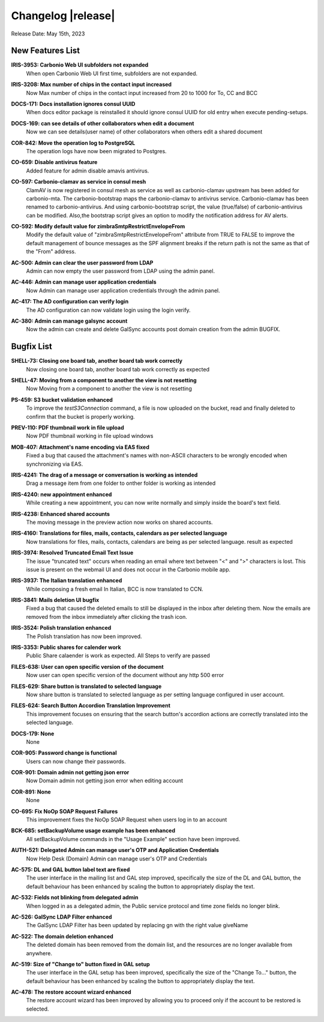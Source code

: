 .. SPDX-FileCopyrightText: 2023 Zextras <https://www.zextras.com/>
..
.. SPDX-License-Identifier: CC-BY-NC-SA-4.0


Changelog |release|
===================

Release Date: May 15th, 2023


New Features List
-----------------

**IRIS-3953: Carbonio Web UI subfolders not expanded**
   When open Carbonio Web UI first time, subfolders are not expanded.
   
.. 


**IRIS-3208: Max number of chips in the contact input increased**
   Now Max number of chips in the contact input increased from 20 to 1000 for To, CC and BCC
   
.. 


**DOCS-171: Docs installation ignores consul UUID**
   When docs editor package is reinstalled it should ignore consul UUID for old entry when execute pending-setups.
   
.. 


**DOCS-169: can see details of other collaborators when edit a document**
   Now we can see details(user name)  of other collaborators when others edit a shared document
   
.. 


**COR-842: Move the operation log to PostgreSQL**
   The operation logs have now been migrated to Postgres.
   
.. 


**CO-659: Disable antivirus feature**
   Added feature for admin disable amavis antivirus.
   
.. 


**CO-597: Carbonio-clamav as service in consul mesh**
   ClamAV is now registered in consul mesh as service as well as
   carbonio-clamav upstream has been added for carbonio-mta.  The
   carbonio-bootstrap maps the carbonio-clamav to antivirus
   service. Carbonio-clamav has been renamed to
   carbonio-antivirus. And using carbonio-bootstrap script, the value
   (true/false) of carbonio-antivirus can be modified.  Also,the
   bootstrap script gives an option to modify the notification address
   for AV alerts.
   
.. 


**CO-592: Modify default value for zimbraSmtpRestrictEnvelopeFrom**
   Modify the default value of "zimbraSmtpRestrictEnvelopeFrom" attribute from  TRUE to FALSE to improve the default management of bounce messages as the SPF alignment breaks if the return path is not the same as that of the "From" address.
   
.. 


**AC-500: Admin can clear the user password from LDAP**
   Admin can now empty the user password from LDAP using the admin panel.
   
.. 


**AC-446:  Admin can manage user application credentials**
   Now Admin can manage user application credentials through the admin panel.
   
.. 


**AC-417: The AD configuration can verify login**
   The AD configuration can now validate login using the login verify.
   
.. 


**AC-380: Admin can manage galsync account**
   Now the admin can create and delete GalSync accounts post domain creation from the admin BUGFIX.
   
.. 


Bugfix List
-----------

**SHELL-73: Closing one board tab, another board tab work correctly**
   Now closing one board tab, another board tab work correctly as expected
   
.. 


**SHELL-47: Moving from a component to another the view is not resetting**
   Now Moving from a component to another the view is not resetting
   
.. 


**PS-459: S3 bucket validation enhanced**
   To improve the `testS3Connection` command, a file is now uploaded on the bucket, read and finally deleted to confirm that the bucket is properly working.
   
.. 


**PREV-110: PDF thumbnail work in file upload**
   Now PDF  thumbnail working in file upload windows
   
.. 


**MOB-407:   Attachment's name encoding via EAS fixed**
   Fixed a bug that caused the attachment's names with non-ASCII characters to be wrongly encoded when synchronizing via EAS.
   
.. 


**IRIS-4241: The drag of a message or conversation is working as intended**
   Drag a message item from one folder to onther folder is working as intended
   
.. 


**IRIS-4240: new appointment enhanced**
   While creating a new appointment, you can now write normally and simply inside the board's text field.
   
.. 


**IRIS-4238: Enhanced shared accounts**
   The moving message in the preview action now works on shared accounts. 
   
.. 


**IRIS-4160: Translations for files, mails, contacts, calendars as per selected language**
   Now translations for files, mails, contacts, calendars are being as per selected language. result as expected
   
.. 


**IRIS-3974: Resolved Truncated Email Text Issue**
   The issue "truncated text" occurs when reading an email where text between "<" and ">" characters is lost. This issue is present on the webmail UI and does not occur in the Carbonio mobile app.
   
.. 


**IRIS-3937: The Italian translation enhanced**
   While composing a fresh email In Italian, BCC is now translated to CCN. 
   
.. 


**IRIS-3841: Mails deletion UI bugfix**
   Fixed a bug that caused the deleted emails to still be displayed in the inbox after deleting them. Now the emails are removed from the inbox immediately after clicking the trash icon.
   
.. 


**IRIS-3524: Polish translation enhanced**
   The Polish translation has now been improved.
   
.. 


**IRIS-3353: Public shares for calender work**
   Public Share calaender is work as expected. All Steps to verify are passed
   
.. 


**FILES-638: User can open specific version of the document**
   Now user can open specific version of the document without any http 500 error
   
.. 


**FILES-629: Share button is translated to selected language**
   Now share button is translated to selected language as per setting language configured in user account.
   
.. 


**FILES-624: Search Button Accordion Translation Improvement**
   This improvement focuses on ensuring that the search button's accordion actions are correctly translated into the selected language.
   
.. 


**DOCS-179: None**
   None
   
.. 


**COR-905: Password change is functional**
   Users can now change their passwords. 
   
.. 


**COR-901: Domain admin not getting json error**
   Now Domain admin not getting json error when editing account
   
.. 


**COR-891: None**
   None
   
.. 


**CO-695: Fix NoOp SOAP Request Failures**
   This improvement fixes the NoOp SOAP Request when users log in to an account
   
.. 


**BCK-685: setBackupVolume usage example has been enhanced**
   All setBackupVolume commands in the "Usage Example" section have been improved.
   
.. 


**AUTH-521: Delegated  Admin can manage user's OTP and Application Credentials**
   Now Help Desk (Domain) Admin can manage user's OTP and Credentials
   
.. 


**AC-575: DL and GAL button label text are fixed**
   The user interface in the mailing list and GAL step improved, specifically the size of the DL and GAL  button, the default behaviour has been enhanced by scaling the button to appropriately display the text.
   
.. 


**AC-532: Fields not blinking from delegated admin**
   When logged in as a delegated admin, the Public service protocol and time zone fields no longer blink.
   
.. 


**AC-526: GalSync LDAP Filter  enhanced**
   The GalSync LDAP Filter has been updated by replacing gn with the right value giveName
   
.. 


**AC-522: The domain deletion enhanced**
   The deleted domain has been removed from the domain list, and the resources are no longer available from anywhere.
   
.. 


**AC-519:  Size of "Change to" button fixed in GAL setup**
   The user interface in the GAL setup has been improved, specifically the size of the "Change To..." button, the default behaviour has been enhanced by scaling the button to appropriately display the text.
   
.. 


**AC-478: The restore account wizard enhanced**
   The restore account wizard has been improved by allowing you to proceed only if the account to be restored is selected.
   
.. 


